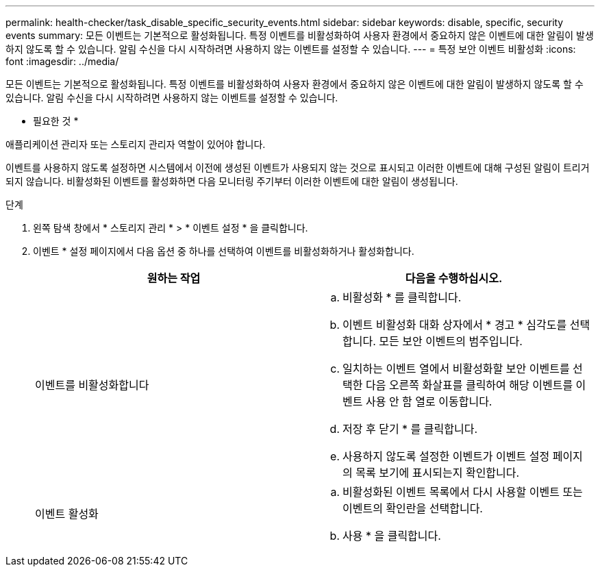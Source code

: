 ---
permalink: health-checker/task_disable_specific_security_events.html 
sidebar: sidebar 
keywords: disable, specific, security events 
summary: 모든 이벤트는 기본적으로 활성화됩니다. 특정 이벤트를 비활성화하여 사용자 환경에서 중요하지 않은 이벤트에 대한 알림이 발생하지 않도록 할 수 있습니다. 알림 수신을 다시 시작하려면 사용하지 않는 이벤트를 설정할 수 있습니다. 
---
= 특정 보안 이벤트 비활성화
:icons: font
:imagesdir: ../media/


[role="lead"]
모든 이벤트는 기본적으로 활성화됩니다. 특정 이벤트를 비활성화하여 사용자 환경에서 중요하지 않은 이벤트에 대한 알림이 발생하지 않도록 할 수 있습니다. 알림 수신을 다시 시작하려면 사용하지 않는 이벤트를 설정할 수 있습니다.

* 필요한 것 *

애플리케이션 관리자 또는 스토리지 관리자 역할이 있어야 합니다.

이벤트를 사용하지 않도록 설정하면 시스템에서 이전에 생성된 이벤트가 사용되지 않는 것으로 표시되고 이러한 이벤트에 대해 구성된 알림이 트리거되지 않습니다. 비활성화된 이벤트를 활성화하면 다음 모니터링 주기부터 이러한 이벤트에 대한 알림이 생성됩니다.

.단계
. 왼쪽 탐색 창에서 * 스토리지 관리 * > * 이벤트 설정 * 을 클릭합니다.
. 이벤트 * 설정 페이지에서 다음 옵션 중 하나를 선택하여 이벤트를 비활성화하거나 활성화합니다.
+
[cols="2*"]
|===
| 원하는 작업 | 다음을 수행하십시오. 


 a| 
이벤트를 비활성화합니다
 a| 
.. 비활성화 * 를 클릭합니다.
.. 이벤트 비활성화 대화 상자에서 * 경고 * 심각도를 선택합니다. 모든 보안 이벤트의 범주입니다.
.. 일치하는 이벤트 열에서 비활성화할 보안 이벤트를 선택한 다음 오른쪽 화살표를 클릭하여 해당 이벤트를 이벤트 사용 안 함 열로 이동합니다.
.. 저장 후 닫기 * 를 클릭합니다.
.. 사용하지 않도록 설정한 이벤트가 이벤트 설정 페이지의 목록 보기에 표시되는지 확인합니다.




 a| 
이벤트 활성화
 a| 
.. 비활성화된 이벤트 목록에서 다시 사용할 이벤트 또는 이벤트의 확인란을 선택합니다.
.. 사용 * 을 클릭합니다.


|===

